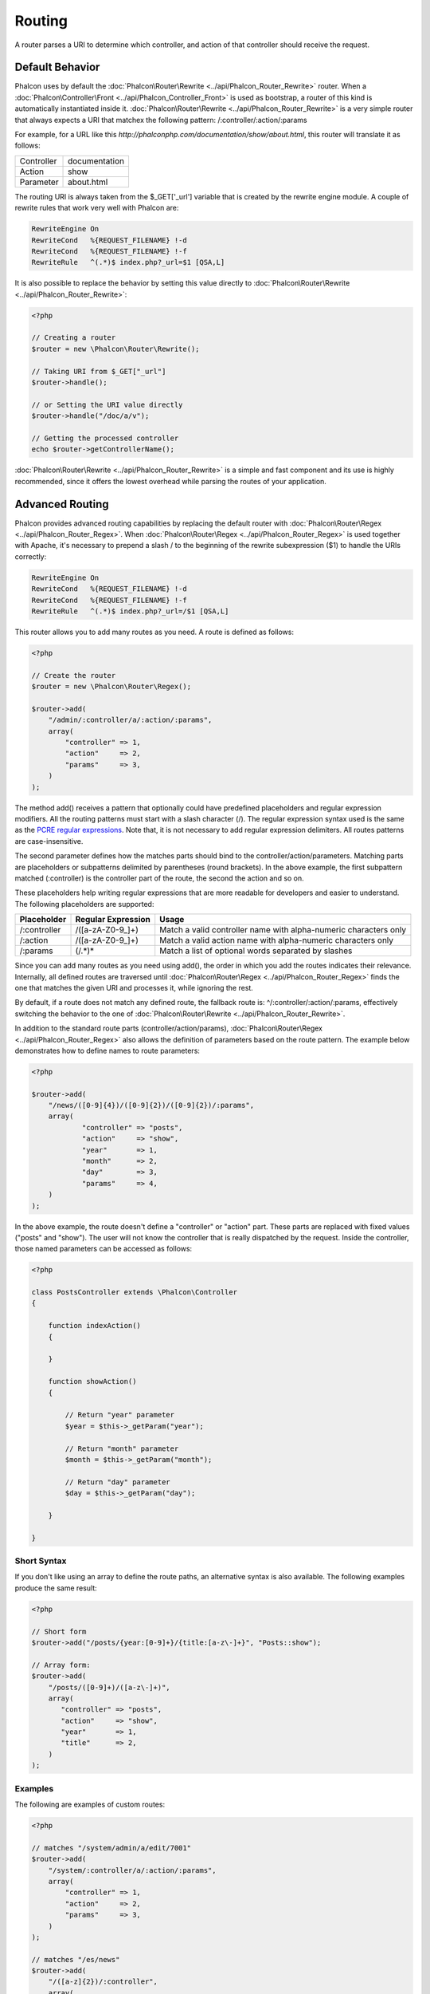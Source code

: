 Routing
=======
A router parses a URI to determine which controller, and action of that controller should receive the request. 

Default Behavior
----------------
Phalcon uses by default the :doc:`Phalcon\Router\Rewrite <../api/Phalcon_Router_Rewrite>` router. When a :doc:`Phalcon\Controller\Front <../api/Phalcon_Controller_Front>` is used as bootstrap, a router of this kind is automatically instantiated inside it. :doc:`Phalcon\Router\Rewrite <../api/Phalcon_Router_Rewrite>` is a very simple router that always expects a URI that matchex the following pattern: /:controller/:action/:params

For example, for a URL like this *http://phalconphp.com/documentation/show/about.html*, this router will translate it as follows: 

+------------+---------------+
| Controller | documentation | 
+------------+---------------+
| Action     | show          | 
+------------+---------------+
| Parameter  | about.html    | 
+------------+---------------+

The routing URI is always taken from the $_GET['_url'] variable that is created by the rewrite engine module. A couple of rewrite rules that work very well with Phalcon are: 

.. code-block:: apacheconf

    RewriteEngine On
    RewriteCond   %{REQUEST_FILENAME} !-d
    RewriteCond   %{REQUEST_FILENAME} !-f
    RewriteRule   ^(.*)$ index.php?_url=$1 [QSA,L]

It is also possible to replace the behavior by setting this value directly to :doc:`Phalcon\Router\Rewrite <../api/Phalcon_Router_Rewrite>`:

.. code-block:: php

    <?php
    
    // Creating a router
    $router = new \Phalcon\Router\Rewrite();
    
    // Taking URI from $_GET["_url"]
    $router->handle();
    
    // or Setting the URI value directly
    $router->handle("/doc/a/v");
    
    // Getting the processed controller
    echo $router->getControllerName();

:doc:`Phalcon\Router\Rewrite <../api/Phalcon_Router_Rewrite>` is a simple and fast component and its use is highly recommended, since it offers the lowest overhead while parsing the routes of your application.

Advanced Routing
----------------
Phalcon provides advanced routing capabilities by replacing the default router with :doc:`Phalcon\Router\Regex <../api/Phalcon_Router_Regex>`. When :doc:`Phalcon\Router\Regex <../api/Phalcon_Router_Regex>` is used together with Apache, it's necessary to prepend a slash / to the beginning of the rewrite subexpression ($1) to handle the URIs correctly:

.. code-block:: apacheconf

    RewriteEngine On
    RewriteCond   %{REQUEST_FILENAME} !-d
    RewriteCond   %{REQUEST_FILENAME} !-f
    RewriteRule   ^(.*)$ index.php?_url=/$1 [QSA,L]

This router allows you to add many routes as you need. A route is defined as follows:

.. code-block:: php

    <?php
    
    // Create the router
    $router = new \Phalcon\Router\Regex();
    
    $router->add(
        "/admin/:controller/a/:action/:params", 
        array(
            "controller" => 1,
            "action"     => 2,
            "params"     => 3,
        )
    );

The method add() receives a pattern that optionally could have predefined placeholders and regular expression modifiers. All the routing patterns must start with a slash character (/). The regular expression syntax used is the same as the `PCRE regular expressions`_. Note that, it is not necessary to add regular expression delimiters. All routes patterns are case-insensitive. 

The second parameter defines how the matches parts should bind to the controller/action/parameters. Matching parts are placeholders or subpatterns delimited by parentheses (round brackets). In the above example, the first subpattern matched (:controller) is the controller part of the route, the second the action and so on. 

These placeholders help writing regular expressions that are more readable for developers and easier to understand. The following placeholders are supported: 

+--------------+--------------------+------------------------------------------------------------------+
| Placeholder  | Regular Expression | Usage                                                            | 
+==============+====================+==================================================================+
| /:controller | /([a-zA-Z0-9\_]+)  | Match a valid controller name with alpha-numeric characters only | 
+--------------+--------------------+------------------------------------------------------------------+
| /:action     | /([a-zA-Z0-9\_]+)  | Match a valid action name with alpha-numeric characters only     | 
+--------------+--------------------+------------------------------------------------------------------+
| /:params     | (/.*)*             | Match a list of optional words separated by slashes              | 
+--------------+--------------------+------------------------------------------------------------------+

Since you can add many routes as you need using add(), the order in which you add the routes indicates their relevance. Internally, all defined routes are traversed until :doc:`Phalcon\Router\Regex <../api/Phalcon_Router_Regex>` finds the one that matches the given URI and processes it, while ignoring the rest.

By default, if a route does not match any defined route, the fallback route is: ^/:controller/:action/:params, effectively switching the behavior to the one of :doc:`Phalcon\Router\Rewrite <../api/Phalcon_Router_Rewrite>`.

In addition to the standard route parts (controller/action/params), :doc:`Phalcon\Router\Regex <../api/Phalcon_Router_Regex>` also allows the definition of parameters based on the route pattern. The example below demonstrates how to define names to route parameters:

.. code-block:: php

    <?php

    $router->add(
        "/news/([0-9]{4})/([0-9]{2})/([0-9]{2})/:params", 
        array(
        	"controller" => "posts",
        	"action"     => "show",
        	"year"       => 1,
        	"month"      => 2,
        	"day"        => 3,
        	"params"     => 4,
        )
    );

In the above example, the route doesn't define a "controller" or "action" part. These parts are replaced with fixed values ("posts" and "show"). The user will not know the controller that is really dispatched by the request. Inside the controller, those named parameters can be accessed as follows: 

.. code-block:: php

    <?php
    
    class PostsController extends \Phalcon\Controller
    {
    
        function indexAction()
        {

        }

        function showAction()
        {

            // Return "year" parameter
            $year = $this->_getParam("year");

            // Return "month" parameter
            $month = $this->_getParam("month");

            // Return "day" parameter
            $day = $this->_getParam("day");

        }
    
    }

Short Syntax
^^^^^^^^^^^^^^^^
If you don't like using an array to define the route paths, an alternative syntax is also available. The following examples produce the same result:

.. code-block:: php

    <?php

    // Short form
    $router->add("/posts/{year:[0-9]+}/{title:[a-z\-]+}", "Posts::show");
    
    // Array form:
    $router->add(
        "/posts/([0-9]+)/([a-z\-]+)", 
        array(
           "controller" => "posts",
           "action"     => "show",
           "year"       => 1,
           "title"      => 2,
        )
    );

Examples
^^^^^^^^
The following are examples of custom routes:

.. code-block:: php

    <?php

    // matches "/system/admin/a/edit/7001"
    $router->add(
        "/system/:controller/a/:action/:params", 
        array(
            "controller" => 1,
            "action"     => 2,
            "params"     => 3,
        )
    );
    
    // matches "/es/news"
    $router->add(
        "/([a-z]{2})/:controller", 
        array(
            "controller" => 2,
            "action"     => "index",
            "language"   => 1,
        )
    );
    
    // matches "/admin/posts/edit/100"
    $router->add(
        "/admin/:controller/:action/:int", 
        array(
            "controller" => 1,
            "action"     => 2,
            "id"         => 3,
        )
    );
    
    // matches "/posts/2010/02/some-cool-content"
    $router->add(
        "/posts/([0-9]{4})/([0-9]{2})/([a-z\-]+)", 
        array(
            "controller" => "posts",
            "action"     => "show",
            "year"       => 1,
            "month"      => 2,
            "title"      => 4,
        )
    );
    
    // matches "/manual/en/translate.adapter.html"
    $router->add(
        "/manual/([a-z]{2})/([a-z\.]+)\.html", 
        array(
            "controller" => "manual",
            "action"     => "show",
            "language"   => 1,
            "file"       => 2,
        )
    );
    
    // matches /feed/fr/le-robots-hot-news.atom
    $router->add(
        "/feed/{lang:[a-z]+}/{blog:[a-z\-]+}\.{type:[a-z\-]+}", 
        "Feed::get"
    );


Replacing Controller-Front Router
---------------------------------
If you are using the :doc:`Phalcon\Controller\Front <../api/Phalcon_Controller_Front>` to create the MVC control flow, you could replace the default router to define custom routes or alter its standard behavior:

.. code-block:: php

    <?php
    
    try {
    
        $front = \Phalcon\Controller\Front::getInstance();
    
        $router = new \Phalcon\Router\Regex();
    
        $router->add(
            "/login", 
            array(
                "controller" => "users",
                "action"     => "login"
            )
        );
    
        $router->add(
            "/profile", 
            array(
                "controller" => "users",
                "action"     => "profile"
            )
        );
    
        $router->handle();
    
        $front->setRouter($router);
    
        $config = new \Phalcon\Config\Adapter\Ini("/../app/config/config.ini");
        $front->setConfig($config);
    
        echo $front->dispatchLoop()->getContent();
    
    } catch(\Phalcon\Exception $e) {
        echo "PhalconException: ", $e->getMessage();
    }

You could also define your routes in a separate file and include it in the bootstrap for better organization. 

.. _PCRE regular expressions: http://www.php.net/manual/en/book.pcre.php



